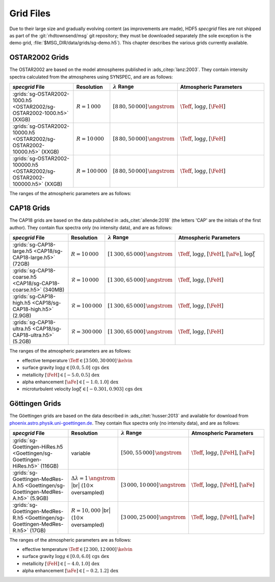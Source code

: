 .. _grid-files:

**********
Grid Files
**********

Due to their large size and gradually evolving content (as
improvements are made), HDF5 `specgrid` files are not shipped as part of the
:git:`rhdtownsend/msg` git repository; they must be downloaded
separately (the sole exception is the demo grid,
:file:`$MSG_DIR/data/grids/sg-demo.h5`). This chapter describes the
various grids currently available.


.. _grid-files-tlusty:

OSTAR2002 Grids
===============

The OSTAR2002 are based on the model atmospheres published in
:ads_citep:`lanz:2003`. They contain intensity spectra calculated from
the atmospheres using SYNSPEC, and are as follows:

.. list-table::
   :header-rows: 1	
   :widths: 30 10 10 50
	 
   * - `specgrid` File
     - Resolution
     - :math:`\lambda` Range
     - Atmospheric Parameters
   * - :grids:`sg-OSTAR2002-1000.h5 <OSTAR2002/sg-OSTAR2002-1000.h5>` (XXGB)
     - :math:`R=1\,000`
     - :math:`[8\,80, 50\,000]\,\angstrom`
     - :math:`\Teff`, :math:`\log g`, :math:`[\FeH]`
   * - :grids:`sg-OSTAR2002-10000.h5 <OSTAR2002/sg-OSTAR2002-10000.h5>` (XXGB)
     - :math:`R=10\,000`
     - :math:`[8\,80, 50\,000]\,\angstrom`
     - :math:`\Teff`, :math:`\log g`, :math:`[\FeH]`
   * - :grids:`sg-OSTAR2002-100000.h5 <OSTAR2002/sg-OSTAR2002-100000.h5>` (XXGB)
     - :math:`R=100\,000`
     - :math:`[8\,80, 50\,000]\,\angstrom`
     - :math:`\Teff`, :math:`\log g`, :math:`[\FeH]`

The ranges of the atmospheric parameters are as follows:

.. _grid-files-CAP18:

CAP18 Grids
===========

The CAP18 grids are based on the data published in
:ads_citet:`allende:2018` (the letters 'CAP' are the initials of the
first author). They contain flux spectra only (no intensity data), and
are as follows:

.. list-table::
   :header-rows: 1	
   :widths: 30 10 10 50
	 
   * - `specgrid` File
     - Resolution
     - :math:`\lambda` Range
     - Atmospheric Parameters
   * - :grids:`sg-CAP18-large.h5 <CAP18/sg-CAP18-large.h5>` (72GB)
     - :math:`R=10\,000`
     - :math:`[1\,300, 65\,000]\,\angstrom`
     - :math:`\Teff`, :math:`\log g`, :math:`[\FeH]`, :math:`[\aFe]`, :math:`\log \xi`
   * - :grids:`sg-CAP18-coarse.h5 <CAP18/sg-CAP18-coarse.h5>` (340MB)
     - :math:`\mathcal{R}=10\,000`
     - :math:`[1\,300, 65\,000]\,\angstrom`
     - :math:`\Teff`, :math:`\log g`, :math:`[\FeH]`
   * - :grids:`sg-CAP18-high.h5 <CAP18/sg-CAP18-high.h5>` (2.9GB)
     - :math:`\mathcal{R}=100\,000`
     - :math:`[1\,300, 65\,000]\,\angstrom`
     - :math:`\Teff`, :math:`\log g`, :math:`[\FeH]`
   * - :grids:`sg-CAP18-ultra.h5 <CAP18/sg-CAP18-ultra.h5>` (5.2GB)
     - :math:`\mathcal{R}=300\,000`
     - :math:`[1\,300, 65\,000]\,\angstrom`
     - :math:`\Teff`, :math:`\log g`, :math:`[\FeH]`

The ranges of the atmospheric parameters are as follows:

* effective temperature :math:`\Teff \in [3\,500, 30\,000]\,\kelvin`
* surface gravity :math:`\log g \in [0.0, 5.0]\,\text{cgs dex}`
* metallicity :math:`[\FeH] \in [-5.0, 0.5]\,\text{dex}`
* alpha enhancement :math:`[\aFe] \in [-1.0,1.0]\,\text{dex}`
* microturbulent velocity :math:`\log \xi \in [-0.301,0.903]\,\text{cgs dex}`

.. _grid-files-Göttingen:

Göttingen Grids
===============

The Göettingen grids are based on the data described in
:ads_citet:`husser:2013` and available for download from
`phoenix.astro.physik.uni-goettingen.de
<https://phoenix.astro.physik.uni-goettingen.de/>`__. They contain
flux spectra only (no intensity data), and are as follows:

.. list-table::
   :header-rows: 1	
   :widths: 30 10 10 50
	 
   * - `specgrid` File
     - Resolution
     - :math:`\lambda` Range
     - Atmospheric Parameters
   * - :grids:`sg-Goettingen-HiRes.h5 <Goettingen/sg-Goettingen-HiRes.h5>` (116GB)
     - variable
     - :math:`[500, 55\,000]\,\angstrom`
     - :math:`\Teff`, :math:`\log g`, :math:`[\FeH]`, :math:`[\aFe]`
   * - :grids:`sg-Goettingen-MedRes-A.h5 <Goettingen/sg-Goettingen-MedRes-A.h5>` (5.9GB)
     - :math:`\Delta \lambda = 1\,\angstrom` |br| (:math:`10\times` oversampled)
     - :math:`[3\,000, 10\,000]\,\angstrom`
     - :math:`\Teff`, :math:`\log g`, :math:`[\FeH]`, :math:`[\aFe]`
   * - :grids:`sg-Goettingen-MedRes-R.h5 <Goettingen/sg-Goettingen-MedRes-R.h5>` (17GB)
     - :math:`R=10,000` |br| (:math:`10\times` oversampled)
     - :math:`[3\,000, 25\,000]\,\angstrom`
     - :math:`\Teff`, :math:`\log g`, :math:`[\FeH]`, :math:`[\aFe]`

The ranges of the atmospheric parameters are as follows:

* effective temperature :math:`\Teff \in [2\,300, 12\,000]\,\kelvin`
* surface gravity :math:`\log g \in [0.0, 6.0]\,\text{cgs dex}`
* metallicity :math:`[\FeH] \in [-4.0, 1.0]\,\text{dex}`
* alpha enhancement :math:`[\aFe] \in [-0.2,1.2]\,\text{dex}`

.. |br| raw:: html

   <br>

